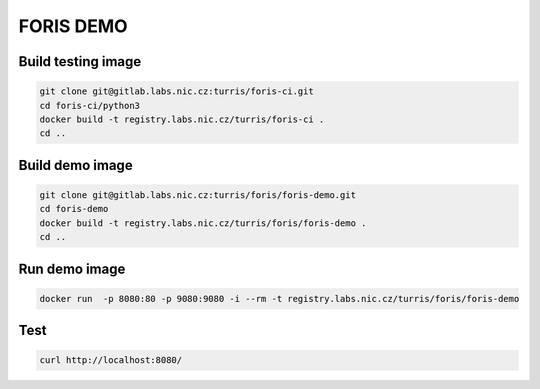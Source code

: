 FORIS DEMO
==========

Build testing image
-------------------

.. code-block:: shell

    git clone git@gitlab.labs.nic.cz:turris/foris-ci.git
    cd foris-ci/python3
    docker build -t registry.labs.nic.cz/turris/foris-ci .
    cd ..

Build demo image
----------------

.. code-block:: shell

    git clone git@gitlab.labs.nic.cz:turris/foris/foris-demo.git
    cd foris-demo
    docker build -t registry.labs.nic.cz/turris/foris/foris-demo .
    cd ..

Run demo image
--------------

.. code-block:: shell

    docker run  -p 8080:80 -p 9080:9080 -i --rm -t registry.labs.nic.cz/turris/foris/foris-demo

Test
----

.. code-block:: shell

    curl http://localhost:8080/

